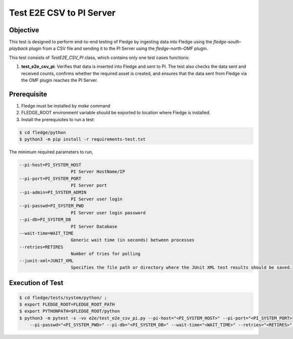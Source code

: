 Test E2E CSV to PI Server
~~~~~~~~~~~~~~~~~~~~~~~~~~

Objective
+++++++++
This test is designed to perform end-to-end testing of Fledge by ingesting data into Fledge using the `fledge-south-playback` plugin from a CSV file and sending it to the PI Server using the `fledge-north-OMF` plugin.

This test consists of *TestE2E_CSV_PI* class, which contains only one test cases functions:

1. **test_e2e_csv_pi**: Verifies that data is inserted into Fledge and sent to PI. The test also checks the data sent and received counts, confirms whether the required asset is created, and ensures that the data sent from Fledge via the OMF plugin reaches the PI Server.


Prerequisite
++++++++++++

1. Fledge must be installed by `make` command
2. FLEDGE_ROOT environment variable should be exported to location where Fledge is installed.
3. Install the prerequisites to run a test:

.. code-block:: console

  $ cd fledge/python
  $ python3 -m pip install -r requirements-test.txt


The minimum required parameters to run,

.. code-block:: console

    --pi-host=PI_SYSTEM_HOST
                        PI Server HostName/IP
    --pi-port=PI_SYSTEM_PORT
                        PI Server port
    --pi-admin=PI_SYSTEM_ADMIN
                        PI Server user login
    --pi-passwd=PI_SYSTEM_PWD
                        PI Server user login password
    --pi-db=PI_SYSTEM_DB
                        PI Server Database
    --wait-time=WAIT_TIME
                        Generic wait time (in seconds) between processes
    --retries=RETIRES
                        Number of tries for polling
    --junit-xml=JUNIT_XML
                        Specifies the file path or directory where the JUnit XML test results should be saved.

Execution of Test
+++++++++++++++++

.. code-block:: console

  $ cd fledge/tests/system/python/ ; 
  $ export FLEDGE_ROOT=FLEDGE_ROOT_PATH 
  $ export PYTHONPATH=$FLEDGE_ROOT/python
  $ python3 -m pytest -s -vv e2e/test_e2e_csv_pi.py --pi-host="<PI_SYSTEM_HOST>" --pi-port="<PI_SYSTEM_PORT>" --pi-admin="<PI_SYSTEM_ADMIN>" \
      --pi-passwd="<PI_SYSTEM_PWD>" --pi-db="<PI_SYSTEM_DB>" --wait-time="<WAIT_TIME>" --retries="<RETIRES>" --junit-xml="<JUNIT_XML>"

